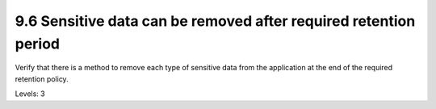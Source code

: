 9.6 Sensitive data can be removed after required retention period
=================================================================

Verify that there is a method to remove each type of sensitive data from the application at the end of the required retention policy.

Levels: 3

